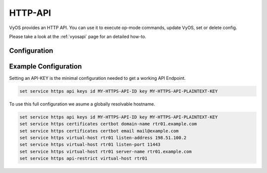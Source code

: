 .. _http-api:

########
HTTP-API
########

VyOS provides an HTTP API. You can use it to execute op-mode commands,
update VyOS, set or delete config.

Please take a look at the :ref:`vyosapi` page for an detailed how-to.

*************
Configuration
*************

.. cfgcmd:: set service https api keys id <name> key <apikey>

   Set a named api key, every key has the same, full permissions
   on the system.

.. cfgcmd:: set service https api debug

   To enable debug messages. Available via :opcmd:`show log` or 
   :opcmd:`monitor log`

.. cfgcmd:: set service https api port

   Set the listen port of the local API, this has no effect on the
   webserver. The default is port 8080

.. cfgcmd:: set service https api socket

   Use local socket for API

.. cfgcmd:: set service https api strict

   Enforce strict path checking

.. cfgcmd:: set service https virtual-host <vhost> listen-address

   Address to listen for HTTPS requests

.. cfgcmd:: set service https virtual-host <vhost> listen-port <1-65535>

   Port to listen for HTTPS requests; default 443

.. cfgcmd:: set service https virtual-host <vhost> server-name <text>

   Server names for virtual hosts it ca be exact, wildcard or regex.

.. cfgcmd:: set service https api-restrict virtual-host <vhost>

   Nginx exposes the local API on all virtual servers, by default. 
   Use this to restrict nginx to one or more virtual hosts.

.. cfgcmd:: set service https certificates certbot domain-name <text>

   Domain name(s) for which to obtain certificate

.. cfgcmd:: set service https certificates certbot email

   Email address to associate with certificate

.. cfgcmd:: set service https certificates system-generated-certificate

   Use an automatically generated self-signed certificate

.. cfgcmd:: set service https certificates system-generated-certificate
   lifetime <days>

   Lifetime in days; default is 365


*********************
Example Configuration
*********************

Setting an API-KEY is the minimal configuration needed to get a working API 
Endpoint.

.. code-block:: none

   set service https api keys id MY-HTTPS-API-ID key MY-HTTPS-API-PLAINTEXT-KEY


To use this full configuration we asume a globally resolvable hostname.

.. code-block:: none

   set service https api keys id MY-HTTPS-API-ID key MY-HTTPS-API-PLAINTEXT-KEY
   set service https certificates certbot domain-name rtr01.example.com
   set service https certificates certbot email mail@example.com
   set service https virtual-host rtr01 listen-address 198.51.100.2
   set service https virtual-host rtr01 listen-port 11443
   set service https virtual-host rtr01 server-name rtr01.example.com
   set service https api-restrict virtual-host rtr01
